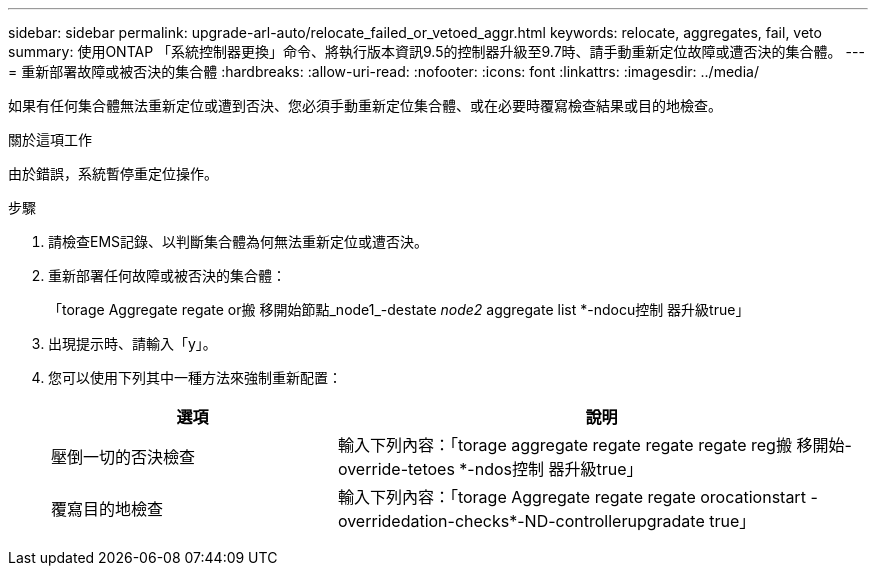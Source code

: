 ---
sidebar: sidebar 
permalink: upgrade-arl-auto/relocate_failed_or_vetoed_aggr.html 
keywords: relocate, aggregates, fail, veto 
summary: 使用ONTAP 「系統控制器更換」命令、將執行版本資訊9.5的控制器升級至9.7時、請手動重新定位故障或遭否決的集合體。 
---
= 重新部署故障或被否決的集合體
:hardbreaks:
:allow-uri-read: 
:nofooter: 
:icons: font
:linkattrs: 
:imagesdir: ../media/


[role="lead"]
如果有任何集合體無法重新定位或遭到否決、您必須手動重新定位集合體、或在必要時覆寫檢查結果或目的地檢查。

.關於這項工作
由於錯誤，系統暫停重定位操作。

.步驟
. 請檢查EMS記錄、以判斷集合體為何無法重新定位或遭否決。
. 重新部署任何故障或被否決的集合體：
+
「torage Aggregate regate or搬 移開始節點_node1_-destate _node2_ aggregate list *-ndocu控制 器升級true」

. 出現提示時、請輸入「y」。
. 您可以使用下列其中一種方法來強制重新配置：
+
[cols="35,65"]
|===
| 選項 | 說明 


| 壓倒一切的否決檢查 | 輸入下列內容：「torage aggregate regate regate regate reg搬 移開始- override-tetoes *-ndos控制 器升級true」 


| 覆寫目的地檢查 | 輸入下列內容：「torage Aggregate regate regate orocationstart -overridedation-checks*-ND-controllerupgradate true」 
|===

